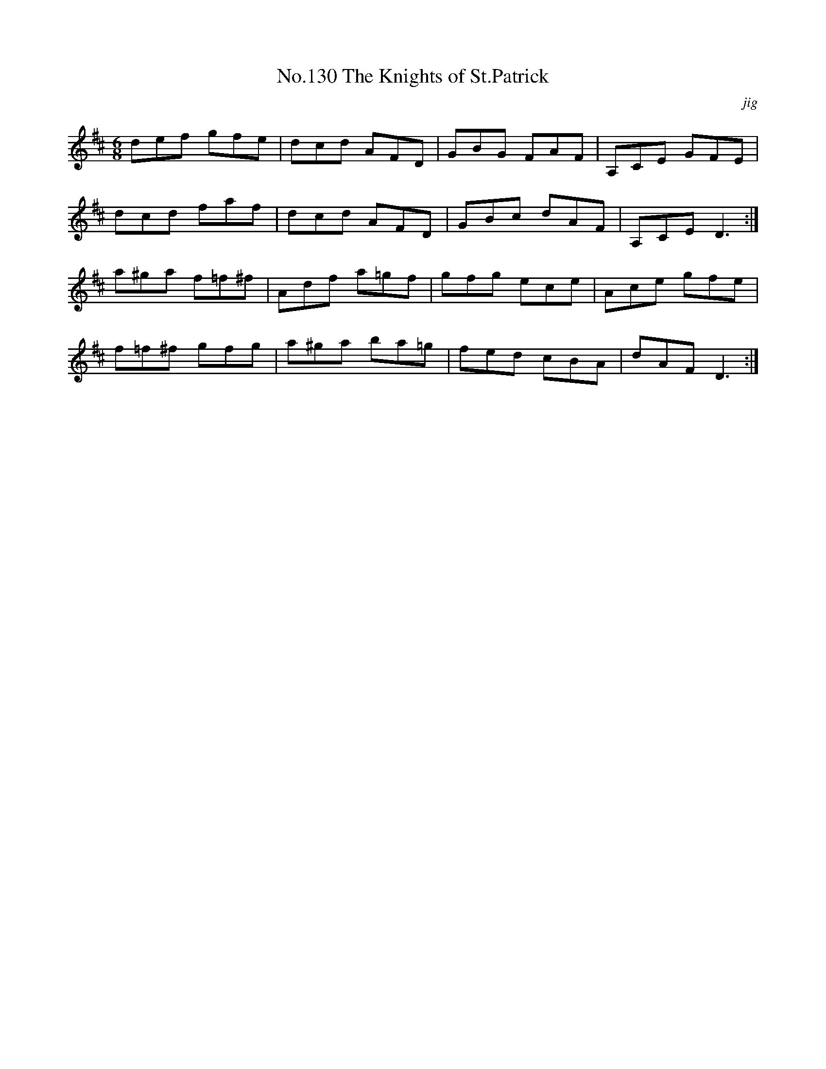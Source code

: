 X:10
T:No.130 The Knights of St.Patrick
M:6/8
L:1/8
C:jig
K:D
def gfe|dcd AFD|GBG FAF|A,CE GFE|
dcd faf|dcd AFD|GBc dAF|A,CE D3:|
a^ga f=f^f|Adf a=gf|gfg ece|Ace gfe|
f=f^f gfg|a^ga ba=g|fed cBA|dAF D3:|
